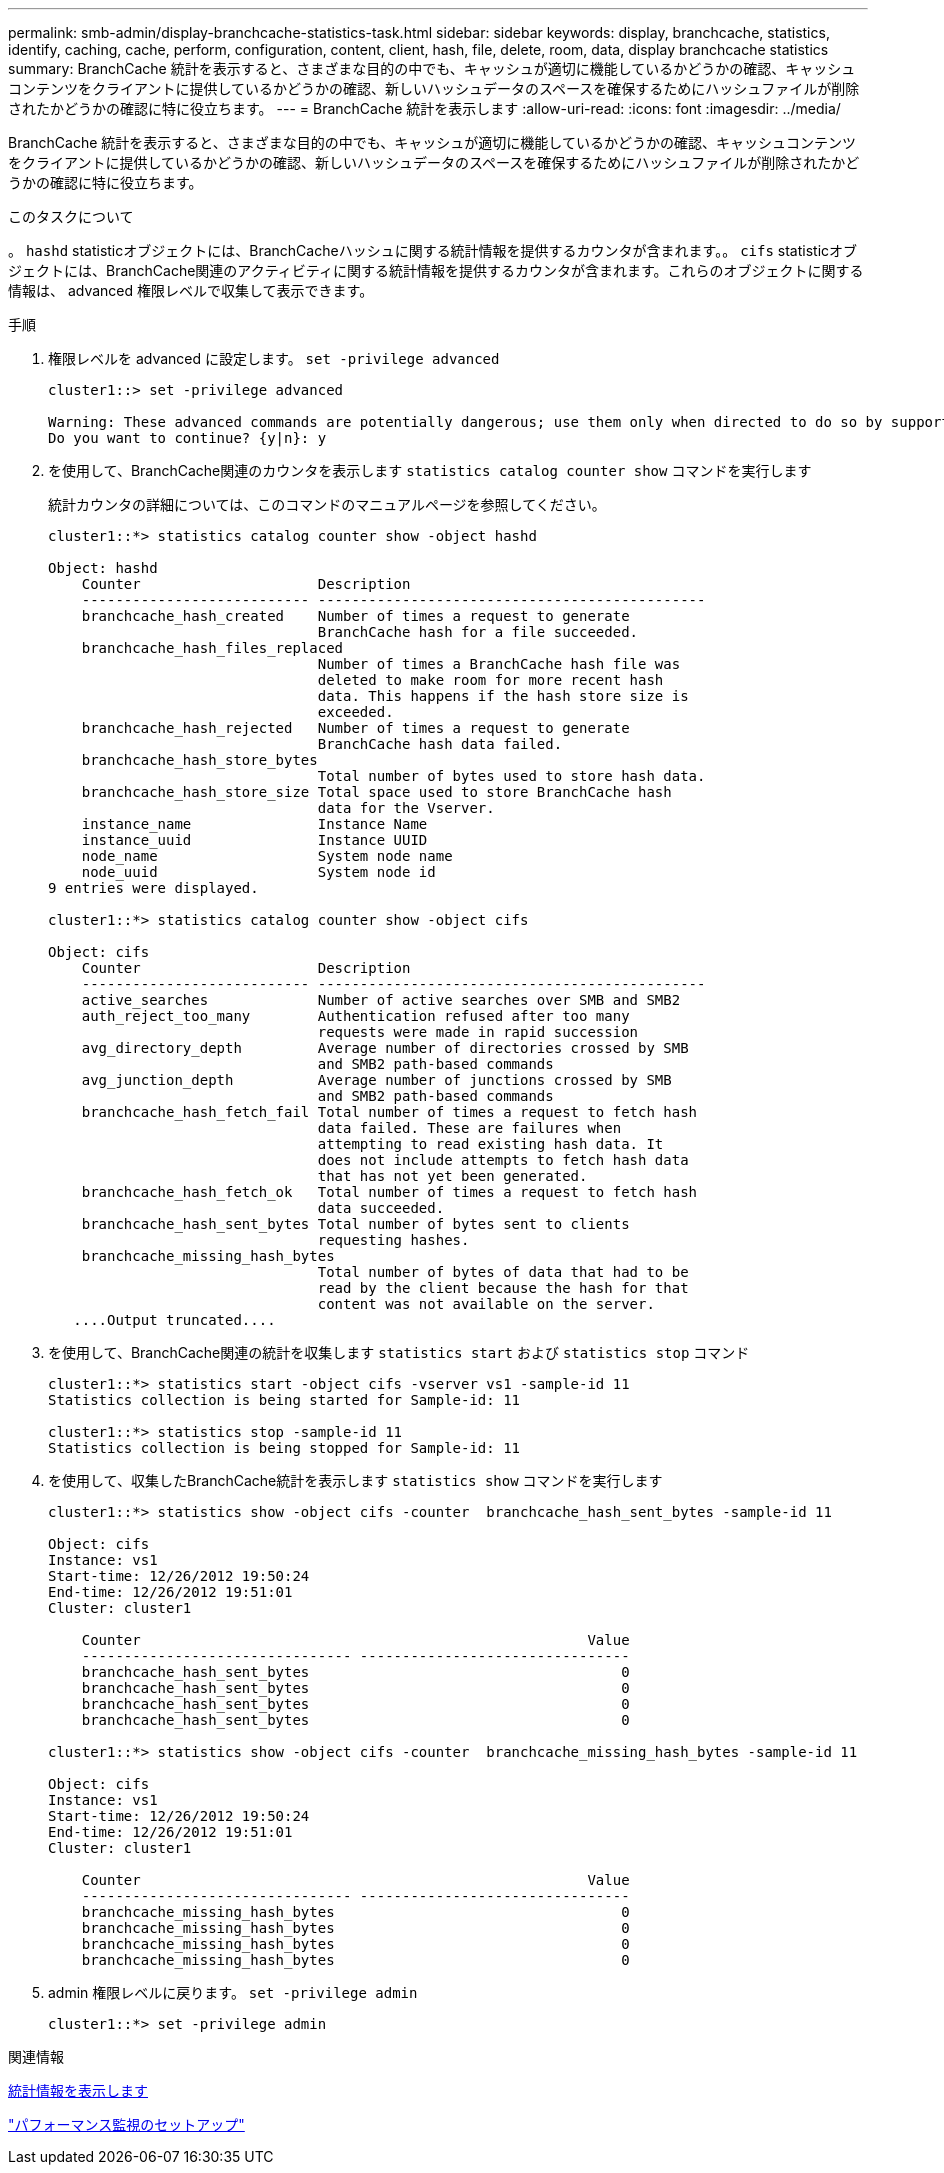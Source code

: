---
permalink: smb-admin/display-branchcache-statistics-task.html 
sidebar: sidebar 
keywords: display, branchcache, statistics, identify, caching, cache, perform, configuration, content, client, hash, file, delete, room, data, display branchcache statistics 
summary: BranchCache 統計を表示すると、さまざまな目的の中でも、キャッシュが適切に機能しているかどうかの確認、キャッシュコンテンツをクライアントに提供しているかどうかの確認、新しいハッシュデータのスペースを確保するためにハッシュファイルが削除されたかどうかの確認に特に役立ちます。 
---
= BranchCache 統計を表示します
:allow-uri-read: 
:icons: font
:imagesdir: ../media/


[role="lead"]
BranchCache 統計を表示すると、さまざまな目的の中でも、キャッシュが適切に機能しているかどうかの確認、キャッシュコンテンツをクライアントに提供しているかどうかの確認、新しいハッシュデータのスペースを確保するためにハッシュファイルが削除されたかどうかの確認に特に役立ちます。

.このタスクについて
。 `hashd` statisticオブジェクトには、BranchCacheハッシュに関する統計情報を提供するカウンタが含まれます。。 `cifs` statisticオブジェクトには、BranchCache関連のアクティビティに関する統計情報を提供するカウンタが含まれます。これらのオブジェクトに関する情報は、 advanced 権限レベルで収集して表示できます。

.手順
. 権限レベルを advanced に設定します。 `set -privilege advanced`
+
[listing]
----
cluster1::> set -privilege advanced

Warning: These advanced commands are potentially dangerous; use them only when directed to do so by support personnel.
Do you want to continue? {y|n}: y
----
. を使用して、BranchCache関連のカウンタを表示します `statistics catalog counter show` コマンドを実行します
+
統計カウンタの詳細については、このコマンドのマニュアルページを参照してください。

+
[listing]
----
cluster1::*> statistics catalog counter show -object hashd

Object: hashd
    Counter                     Description
    --------------------------- ----------------------------------------------
    branchcache_hash_created    Number of times a request to generate
                                BranchCache hash for a file succeeded.
    branchcache_hash_files_replaced
                                Number of times a BranchCache hash file was
                                deleted to make room for more recent hash
                                data. This happens if the hash store size is
                                exceeded.
    branchcache_hash_rejected   Number of times a request to generate
                                BranchCache hash data failed.
    branchcache_hash_store_bytes
                                Total number of bytes used to store hash data.
    branchcache_hash_store_size Total space used to store BranchCache hash
                                data for the Vserver.
    instance_name               Instance Name
    instance_uuid               Instance UUID
    node_name                   System node name
    node_uuid                   System node id
9 entries were displayed.

cluster1::*> statistics catalog counter show -object cifs

Object: cifs
    Counter                     Description
    --------------------------- ----------------------------------------------
    active_searches             Number of active searches over SMB and SMB2
    auth_reject_too_many        Authentication refused after too many
                                requests were made in rapid succession
    avg_directory_depth         Average number of directories crossed by SMB
                                and SMB2 path-based commands
    avg_junction_depth          Average number of junctions crossed by SMB
                                and SMB2 path-based commands
    branchcache_hash_fetch_fail Total number of times a request to fetch hash
                                data failed. These are failures when
                                attempting to read existing hash data. It
                                does not include attempts to fetch hash data
                                that has not yet been generated.
    branchcache_hash_fetch_ok   Total number of times a request to fetch hash
                                data succeeded.
    branchcache_hash_sent_bytes Total number of bytes sent to clients
                                requesting hashes.
    branchcache_missing_hash_bytes
                                Total number of bytes of data that had to be
                                read by the client because the hash for that
                                content was not available on the server.
   ....Output truncated....
----
. を使用して、BranchCache関連の統計を収集します `statistics start` および `statistics stop` コマンド
+
[listing]
----
cluster1::*> statistics start -object cifs -vserver vs1 -sample-id 11
Statistics collection is being started for Sample-id: 11

cluster1::*> statistics stop -sample-id 11
Statistics collection is being stopped for Sample-id: 11
----
. を使用して、収集したBranchCache統計を表示します `statistics show` コマンドを実行します
+
[listing]
----
cluster1::*> statistics show -object cifs -counter  branchcache_hash_sent_bytes -sample-id 11

Object: cifs
Instance: vs1
Start-time: 12/26/2012 19:50:24
End-time: 12/26/2012 19:51:01
Cluster: cluster1

    Counter                                                     Value
    -------------------------------- --------------------------------
    branchcache_hash_sent_bytes                                     0
    branchcache_hash_sent_bytes                                     0
    branchcache_hash_sent_bytes                                     0
    branchcache_hash_sent_bytes                                     0

cluster1::*> statistics show -object cifs -counter  branchcache_missing_hash_bytes -sample-id 11

Object: cifs
Instance: vs1
Start-time: 12/26/2012 19:50:24
End-time: 12/26/2012 19:51:01
Cluster: cluster1

    Counter                                                     Value
    -------------------------------- --------------------------------
    branchcache_missing_hash_bytes                                  0
    branchcache_missing_hash_bytes                                  0
    branchcache_missing_hash_bytes                                  0
    branchcache_missing_hash_bytes                                  0
----
. admin 権限レベルに戻ります。 `set -privilege admin`
+
[listing]
----
cluster1::*> set -privilege admin
----


.関連情報
xref:display-statistics-task.adoc[統計情報を表示します]

link:../performance-config/index.html["パフォーマンス監視のセットアップ"]
